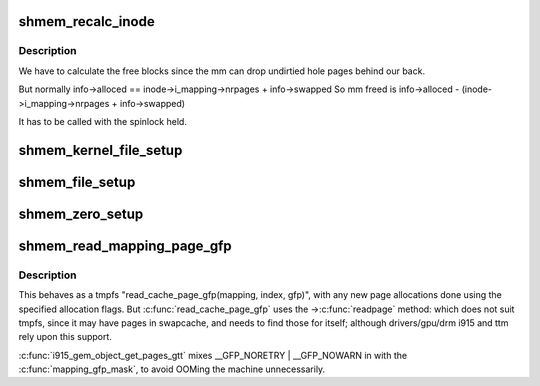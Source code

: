 .. -*- coding: utf-8; mode: rst -*-
.. src-file: mm/shmem.c

.. _`shmem_recalc_inode`:

shmem_recalc_inode
==================

.. c:function:: void shmem_recalc_inode(struct inode *inode)

    recalculate the block usage of an inode

    :param struct inode \*inode:
        inode to recalc

.. _`shmem_recalc_inode.description`:

Description
-----------

We have to calculate the free blocks since the mm can drop
undirtied hole pages behind our back.

But normally   info->alloced == inode->i_mapping->nrpages + info->swapped
So mm freed is info->alloced - (inode->i_mapping->nrpages + info->swapped)

It has to be called with the spinlock held.

.. _`shmem_kernel_file_setup`:

shmem_kernel_file_setup
=======================

.. c:function:: struct file *shmem_kernel_file_setup(const char *name, loff_t size, unsigned long flags)

    get an unlinked file living in tmpfs which must be kernel internal.  There will be NO LSM permission checks against the underlying inode.  So users of this interface must do LSM checks at a higher layer.  The users are the big_key and shm implementations.  LSM checks are provided at the key or shm level rather than the inode.

    :param const char \*name:
        name for dentry (to be seen in /proc/<pid>/maps

    :param loff_t size:
        size to be set for the file

    :param unsigned long flags:
        VM_NORESERVE suppresses pre-accounting of the entire object size

.. _`shmem_file_setup`:

shmem_file_setup
================

.. c:function:: struct file *shmem_file_setup(const char *name, loff_t size, unsigned long flags)

    get an unlinked file living in tmpfs

    :param const char \*name:
        name for dentry (to be seen in /proc/<pid>/maps

    :param loff_t size:
        size to be set for the file

    :param unsigned long flags:
        VM_NORESERVE suppresses pre-accounting of the entire object size

.. _`shmem_zero_setup`:

shmem_zero_setup
================

.. c:function:: int shmem_zero_setup(struct vm_area_struct *vma)

    setup a shared anonymous mapping

    :param struct vm_area_struct \*vma:
        the vma to be mmapped is prepared by do_mmap_pgoff

.. _`shmem_read_mapping_page_gfp`:

shmem_read_mapping_page_gfp
===========================

.. c:function:: struct page *shmem_read_mapping_page_gfp(struct address_space *mapping, pgoff_t index, gfp_t gfp)

    read into page cache, using specified page allocation flags.

    :param struct address_space \*mapping:
        the page's address_space

    :param pgoff_t index:
        the page index

    :param gfp_t gfp:
        the page allocator flags to use if allocating

.. _`shmem_read_mapping_page_gfp.description`:

Description
-----------

This behaves as a tmpfs "read_cache_page_gfp(mapping, index, gfp)",
with any new page allocations done using the specified allocation flags.
But \ :c:func:`read_cache_page_gfp`\  uses the ->\ :c:func:`readpage`\  method: which does not
suit tmpfs, since it may have pages in swapcache, and needs to find those
for itself; although drivers/gpu/drm i915 and ttm rely upon this support.

\ :c:func:`i915_gem_object_get_pages_gtt`\  mixes \__GFP_NORETRY \| \__GFP_NOWARN in
with the \ :c:func:`mapping_gfp_mask`\ , to avoid OOMing the machine unnecessarily.

.. This file was automatic generated / don't edit.

